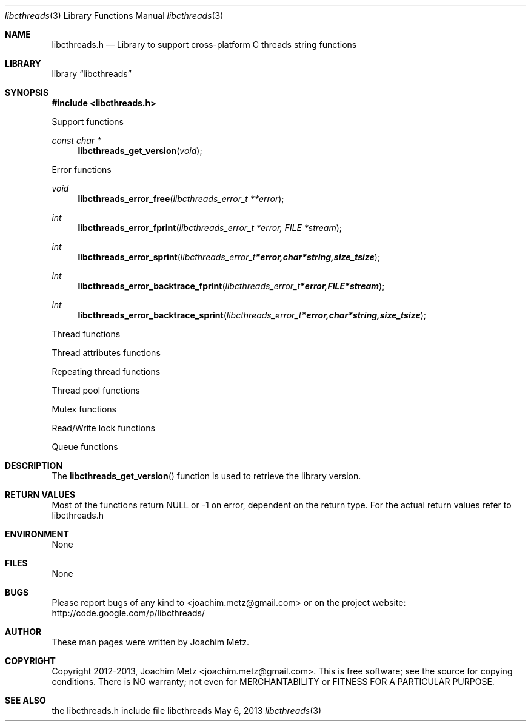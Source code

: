 .Dd May 6, 2013
.Dt libcthreads 3
.Os libcthreads
.Sh NAME
.Nm libcthreads.h
.Nd Library to support cross-platform C threads string functions
.Sh LIBRARY
.Lb libcthreads
.Sh SYNOPSIS
.In libcthreads.h
.Pp
Support functions
.Ft const char *
.Fn libcthreads_get_version "void"
.Pp
Error functions
.Ft void
.Fn libcthreads_error_free "libcthreads_error_t **error"
.Ft int
.Fn libcthreads_error_fprint "libcthreads_error_t *error, FILE *stream"
.Ft int
.Fn libcthreads_error_sprint "libcthreads_error_t *error, char *string, size_t size"
.Ft int
.Fn libcthreads_error_backtrace_fprint "libcthreads_error_t *error, FILE *stream"
.Ft int
.Fn libcthreads_error_backtrace_sprint "libcthreads_error_t *error, char *string, size_t size"
.Pp
Thread functions
.Pp
Thread attributes functions
.Pp
Repeating thread functions
.Pp
Thread pool functions
.Pp
Mutex functions
.Pp
Read/Write lock functions
.Pp
Queue functions
.Sh DESCRIPTION
The
.Fn libcthreads_get_version
function is used to retrieve the library version.
.Sh RETURN VALUES
Most of the functions return NULL or -1 on error, dependent on the return type. For the actual return values refer to libcthreads.h
.Sh ENVIRONMENT
None
.Sh FILES
None
.Sh BUGS
Please report bugs of any kind to <joachim.metz@gmail.com> or on the project website:
http://code.google.com/p/libcthreads/
.Sh AUTHOR
These man pages were written by Joachim Metz.
.Sh COPYRIGHT
Copyright 2012-2013, Joachim Metz <joachim.metz@gmail.com>.
This is free software; see the source for copying conditions. There is NO warranty; not even for MERCHANTABILITY or FITNESS FOR A PARTICULAR PURPOSE.
.Sh SEE ALSO
the libcthreads.h include file
